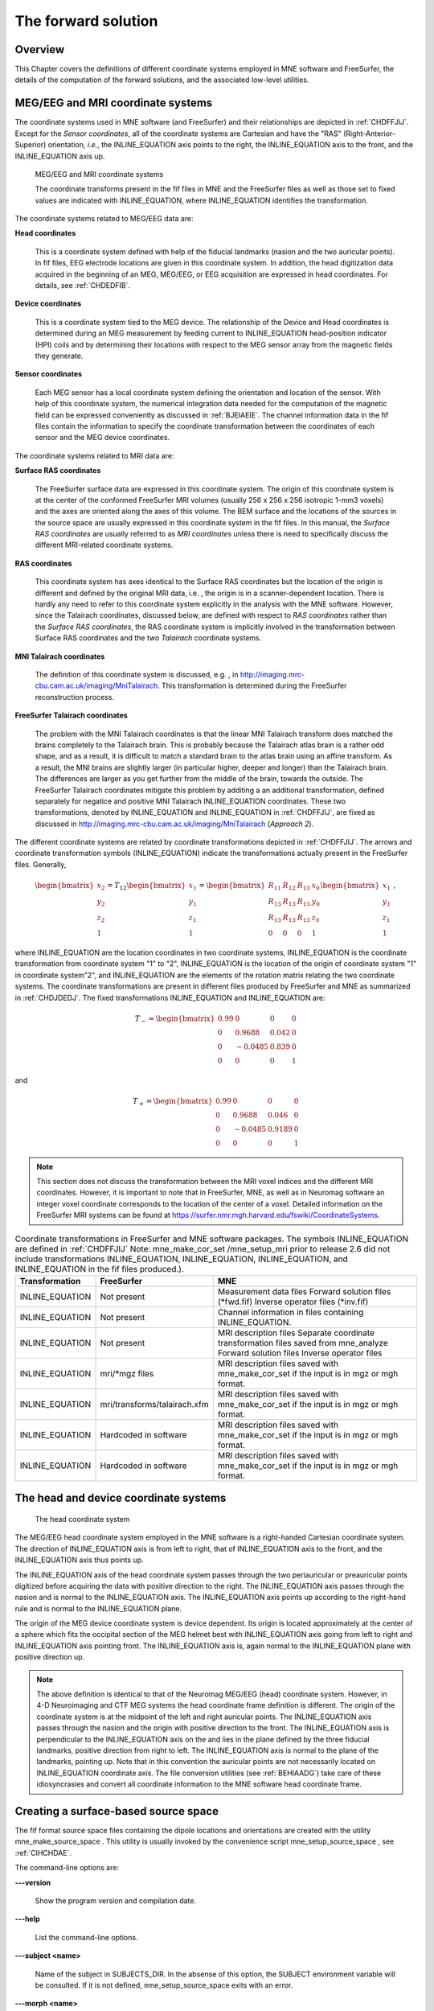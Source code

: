 

.. _ch_forward:

====================
The forward solution
====================

Overview
########

This Chapter covers the definitions of different coordinate
systems employed in MNE software and FreeSurfer, the details of
the computation of the forward solutions, and the associated low-level
utilities.

.. _CHDEDFIB:

MEG/EEG and MRI coordinate systems
##################################

The coordinate systems used in MNE software (and FreeSurfer)
and their relationships are depicted in :ref:`CHDFFJIJ`.
Except for the *Sensor coordinates*, all of the
coordinate systems are Cartesian and have the "RAS" (Right-Anterior-Superior)
orientation, *i.e.*, the INLINE_EQUATION axis
points to the right, the INLINE_EQUATION axis
to the front, and the INLINE_EQUATION axis up.

.. _CHDFFJIJ:

.. figure:: pics/CoordinateSystems.png
    :alt: MEG/EEG and MRI coordinate systems

    MEG/EEG and MRI coordinate systems

    The coordinate transforms present in the fif files in MNE and the FreeSurfer files as well as those set to fixed values are indicated with INLINE_EQUATION, where INLINE_EQUATION identifies the transformation.

The coordinate systems related
to MEG/EEG data are:

**Head coordinates**

    This is a coordinate system defined with help of the fiducial landmarks
    (nasion and the two auricular points). In fif files, EEG electrode
    locations are given in this coordinate system. In addition, the head
    digitization data acquired in the beginning of an MEG, MEG/EEG,
    or EEG acquisition are expressed in head coordinates. For details,
    see :ref:`CHDEDFIB`.

**Device coordinates**

    This is a coordinate system tied to the MEG device. The relationship
    of the Device and Head coordinates is determined during an MEG measurement
    by feeding current to INLINE_EQUATION head-position
    indicator (HPI) coils and by determining their locations with respect
    to the MEG sensor array from the magnetic fields they generate.

**Sensor coordinates**

    Each MEG sensor has a local coordinate system defining the orientation
    and location of the sensor. With help of this coordinate system,
    the numerical integration data needed for the computation of the
    magnetic field can be expressed conveniently as discussed in :ref:`BJEIAEIE`. The channel information data in the fif files
    contain the information to specify the coordinate transformation
    between the coordinates of each sensor and the MEG device coordinates.

The coordinate systems related
to MRI data are:

**Surface RAS coordinates**

    The FreeSurfer surface data are expressed in this coordinate system. The
    origin of this coordinate system is at the center of the conformed
    FreeSurfer MRI volumes (usually 256 x 256 x 256 isotropic 1-mm3  voxels)
    and the axes are oriented along the axes of this volume. The BEM
    surface and the locations of the sources in the source space are
    usually expressed in this coordinate system in the fif files. In
    this manual, the *Surface RAS coordinates* are
    usually referred to as *MRI coordinates* unless
    there is need to specifically discuss the different MRI-related
    coordinate systems.

**RAS coordinates**

    This coordinate system has axes identical to the Surface RAS coordinates but the location of the origin
    is different and defined by the original MRI data, i.e. ,
    the origin is in a scanner-dependent location. There is hardly any
    need to refer to this coordinate system explicitly in the analysis
    with the MNE software. However, since the Talairach coordinates,
    discussed below, are defined with respect to *RAS coordinates* rather
    than the *Surface RAS coordinates*, the RAS coordinate
    system is implicitly involved in the transformation between Surface RAS coordinates and the two *Talairach* coordinate
    systems.

**MNI Talairach coordinates**

    The definition of this coordinate system is discussed, e.g. ,
    in  http://imaging.mrc-cbu.cam.ac.uk/imaging/MniTalairach. This
    transformation is determined during the FreeSurfer reconstruction
    process.

**FreeSurfer Talairach coordinates**

    The problem with the MNI Talairach coordinates is that the linear MNI
    Talairach transform does matched the brains completely to the Talairach
    brain. This is probably because the Talairach atlas brain is a rather
    odd shape, and as a result, it is difficult to match a standard brain
    to the atlas brain using an affine transform. As a result, the MNI
    brains are slightly larger (in particular higher, deeper and longer)
    than the Talairach brain. The differences are larger as you get
    further from the middle of the brain, towards the outside. The FreeSurfer
    Talairach coordinates mitigate this problem by additing a an additional
    transformation, defined separately for negatice and positive MNI
    Talairach INLINE_EQUATION coordinates. These two
    transformations, denoted by INLINE_EQUATION and INLINE_EQUATION in :ref:`CHDFFJIJ`, are fixed as discussed in http://imaging.mrc-cbu.cam.ac.uk/imaging/MniTalairach
    (*Approach 2*).

The different coordinate systems are related by coordinate
transformations depicted in :ref:`CHDFFJIJ`. The arrows and
coordinate transformation symbols (INLINE_EQUATION)
indicate the transformations actually present in the FreeSurfer
files. Generally,

.. math::    \begin{bmatrix}
		x_2 \\
		y_2 \\
		z_2 \\
		1
	        \end{bmatrix} = T_{12} \begin{bmatrix}
		x_1 \\
		y_1 \\
		z_1 \\
		1
	        \end{bmatrix} = \begin{bmatrix}
		R_{11} & R_{12} & R_{13} & x_0 \\
		R_{13} & R_{13} & R_{13} & y_0 \\
		R_{13} & R_{13} & R_{13} & z_0 \\
		0 & 0 & 0 & 1
	        \end{bmatrix} \begin{bmatrix}
		x_1 \\
		y_1 \\
		z_1 \\
		1
	        \end{bmatrix}\ ,

where INLINE_EQUATION are the location
coordinates in two coordinate systems, INLINE_EQUATION is
the coordinate transformation from coordinate system "1" to "2",
INLINE_EQUATION is the location of the origin
of coordinate system "1" in coordinate system"2",
and INLINE_EQUATION are the elements of the rotation
matrix relating the two coordinate systems. The coordinate transformations
are present in different files produced by FreeSurfer and MNE as
summarized in :ref:`CHDJDEDJ`. The fixed transformations INLINE_EQUATION and INLINE_EQUATION are:

.. math::    T_{-} = \begin{bmatrix}
		0.99 & 0 & 0 & 0 \\
		0 & 0.9688 & 0.042 & 0 \\
		0 & -0.0485 & 0.839 & 0 \\
		0 & 0 & 0 & 1
	        \end{bmatrix}

and

.. math::    T_{+} = \begin{bmatrix}
		0.99 & 0 & 0 & 0 \\
		0 & 0.9688 & 0.046 & 0 \\
		0 & -0.0485 & 0.9189 & 0 \\
		0 & 0 & 0 & 1
	        \end{bmatrix}

.. note:: This section does not discuss the transformation    between the MRI voxel indices and the different MRI coordinates.    However, it is important to note that in FreeSurfer, MNE, as well    as in Neuromag software an integer voxel coordinate corresponds    to the location of the center of a voxel. Detailed information on    the FreeSurfer MRI systems can be found at  https://surfer.nmr.mgh.harvard.edu/fswiki/CoordinateSystems.

.. _CHDJDEDJ:

.. tabularcolumns:: |p{0.2\linewidth}|p{0.3\linewidth}||p{0.5\linewidth}|
.. table:: Coordinate transformations in FreeSurfer and MNE software packages. The symbols INLINE_EQUATION are defined in :ref:`CHDFFJIJ` Note: mne_make_cor_set /mne_setup_mri prior to release 2.6 did not include transformations INLINE_EQUATION, INLINE_EQUATION, INLINE_EQUATION, and INLINE_EQUATION in the fif files produced.).

    ==================  ===============================  =======================================================================================================================================
    Transformation      FreeSurfer                       MNE
    ==================  ===============================  =======================================================================================================================================
    INLINE_EQUATION     Not present                      Measurement data files Forward solution files (*fwd.fif) Inverse operator files (*inv.fif)
    INLINE_EQUATION     Not present                      Channel information in files containing INLINE_EQUATION.
    INLINE_EQUATION     Not present                      MRI description files Separate coordinate transformation files saved from mne_analyze  Forward solution files Inverse operator files
    INLINE_EQUATION     mri/*mgz files                   MRI description files saved with mne_make_cor_set if the input is in mgz or mgh format.
    INLINE_EQUATION     mri/transforms/talairach.xfm     MRI description files saved with mne_make_cor_set if the input is in mgz or mgh format.
    INLINE_EQUATION     Hardcoded in software            MRI description files saved with mne_make_cor_set if the input is in mgz or mgh format.
    INLINE_EQUATION     Hardcoded in software            MRI description files saved with mne_make_cor_set if the input is in mgz or mgh format.
    ==================  ===============================  =======================================================================================================================================

.. _BJEBIBAI:

The head and device coordinate systems
######################################

.. figure:: pics/HeadCS.png
    :alt: Head coordinate system

    The head coordinate system

The MEG/EEG head coordinate system employed in the MNE software
is a right-handed Cartesian coordinate system. The direction of INLINE_EQUATION axis
is from left to right, that of INLINE_EQUATION axis
to the front, and the INLINE_EQUATION axis thus
points up.

The INLINE_EQUATION axis of the head coordinate
system passes through the two periauricular or preauricular points
digitized before acquiring the data with positive direction to the
right. The INLINE_EQUATION axis passes through
the nasion and is normal to the INLINE_EQUATION axis.
The INLINE_EQUATION axis points up according to
the right-hand rule and is normal to the INLINE_EQUATION plane.

The origin of the MEG device coordinate system is device
dependent. Its origin is located approximately at the center of
a sphere which fits the occipital section of the MEG helmet best
with INLINE_EQUATION axis going from left to right
and INLINE_EQUATION axis pointing front. The INLINE_EQUATION axis
is, again normal to the INLINE_EQUATION plane
with positive direction up.

.. note:: The above definition is identical to that    of the Neuromag MEG/EEG (head) coordinate system. However, in 4-D    Neuroimaging and CTF MEG systems the head coordinate frame definition    is different. The origin of the coordinate system is at the midpoint    of the left and right auricular points. The INLINE_EQUATION axis    passes through the nasion and the origin with positive direction    to the front. The INLINE_EQUATION axis is perpendicular    to the INLINE_EQUATION axis on the and lies in    the plane defined by the three fiducial landmarks, positive direction    from right to left. The INLINE_EQUATION axis is    normal to the plane of the landmarks, pointing up. Note that in    this convention the auricular points are not necessarily located    on INLINE_EQUATION coordinate axis. The file conversion utilities (see :ref:`BEHIAADG`)    take care of these idiosyncrasies and convert all coordinate information    to the MNE software head coordinate frame.

.. _BEHCGJDD:

Creating a surface-based source space
#####################################

The fif format source space files containing the dipole locations
and orientations are created with the utility mne_make_source_space .
This utility is usually invoked by the convenience script mne_setup_source_space ,
see :ref:`CIHCHDAE`.

The command-line options are:

**\---version**

    Show the program version and compilation date.

**\---help**

    List the command-line options.

**\---subject <name>**

    Name of the subject in SUBJECTS_DIR. In the absense of this option,
    the SUBJECT environment variable will be consulted. If it is not
    defined, mne_setup_source_space exits
    with an error.

**\---morph <name>**

    Name of a subject in SUBJECTS_DIR. If this option is present, the source
    space will be first constructed for the subject defined by the --subject
    option or the SUBJECT environment variable and then morphed to this
    subject. This option is useful if you want to create a source spaces
    for several subjects and want to directly compare the data across
    subjects at the source space vertices without any morphing procedure
    afterwards. The drawback of this approach is that the spacing between
    source locations in the "morph" subject is not going
    to be as uniform as it would be without morphing.

**\---surf <name1>:<name2>:...**

    FreeSurfer surface file names specifying the source surfaces, separated
    by colons.

**\---spacing <spacing/mm>**

    Specifies the approximate grid spacing of the source space in mm.

**\---ico <number>**

    Instead of using the traditional method for cortical surface decimation
    it is possible to create the source space using the topology of
    a recursively subdivided icosahedron (<number> > 0)
    or an octahedron (<number> < 0).
    This method uses the cortical surface inflated to a sphere as a
    tool to find the appropriate vertices for the source space. The
    benefit of the ``--ico`` option is that the source space will have triangulation
    information between the decimated vertices included, which some
    future versions of MNE software may be able to utilize. The number
    of triangles increases by a factor of four in each subdivision,
    starting from 20 triangles in an icosahedron and 8 triangles in
    an octahedron. Since the number of vertices on a closed surface
    is INLINE_EQUATION, the number of vertices in
    the *k*th subdivision of an icosahedron and an
    octahedron are INLINE_EQUATION and INLINE_EQUATION,
    respectively. The recommended values for <number> and
    the corresponding number of source space locations are listed in Table 3.1.

**\---all**

    Include all nodes to the output. The active dipole nodes are identified
    in the fif file by a separate tag. If tri files were used as input
    the output file will also contain information about the surface
    triangulation. This option is always recommended to include complete
    information.

**\---src <name>**

    Output file name. Use a name *<dir>/<name>*-src.fif

.. note:: If both ``--ico`` and ``--spacing`` options    are present the later one on the command line takes precedence.

.. note:: Due to the differences between the FreeSurfer    and MNE libraries, the number of source space points generated with    the ``--spacing`` option may be different between the current    version of MNE and versions 2.5 or earlier (using ``--spacing`` option    to mne_setup_source_space ) if    the FreeSurfer surfaces employ the (old) quadrangle format or if    there are topological defects on the surfaces. All new FreeSurfer    surfaces are specified as triangular tessellations and are e of    defects.

.. _BJEFEHJI:

Creating a volumetric or discrete source space
##############################################

In addition to source spaces confined to a surface, the MNE
software provides some support for three-dimensional source spaces
bounded by a surface as well as source spaces comprised of discrete,
arbitrarily located source points. The mne_volume_source_space utility
assists in generating such source spaces.

The command-line options are:

**\---version**

    Show the program version and compilation date.

**\---help**

    List the command-line options.

**\---surf <name>**

    Specifies a FreeSurfer surface file containing the surface which
    will be used as the boundary for the source space.

**\---bem <name>**

    Specifies a BEM file (ending in ``-bem.fif`` ). The inner
    skull surface will be used as the boundary for the source space.

**\---origin <x/mm> :<y/mm> :<z/mm>**

    If neither of the two surface options described above is present,
    the source space will be spherical with the origin at this location,
    given in MRI (RAS) coordinates.

**\---rad <radius/mm>**

    Specifies the radius of a spherical source space. Default value
    = 90 mm

**\---grid <spacing/mm>**

    Specifies the grid spacing in the source space.

**\---mindist <distance/mm>**

    Only points which are further than this distance from the bounding surface
    are included. Default value = 5 mm.

**\---exclude <distance/mm>**

    Exclude points that are closer than this distance to the center
    of mass of the bounding surface. By default, there will be no exclusion.

**\---mri <name>**

    Specifies a MRI volume (in mgz or mgh format).
    If this argument is present the output source space file will contain
    a (sparse) interpolation matrix which allows mne_volume_data2mri to
    create an MRI overlay file, see :ref:`BEHDEJEC`.

**\---pos <name>**

    Specifies a name of a text file containing the source locations
    and, optionally, orientations. Each line of the file should contain
    3 or 6 values. If the number of values is 3, they indicate the source
    location, in millimeters. The orientation of the sources will be
    set to the z-direction. If the number of values is 6, the source
    orientation will be parallel to the vector defined by the remaining
    3 numbers on each line. With ``--pos`` , all of the options
    defined above will be ignored. By default, the source position and
    orientation data are assumed to be given in MRI coordinates.

**\---head**

    If this option is present, the source locations and orientations
    in the file specified with the ``--pos`` option are assumed
    to be given in the MEG head coordinates.

**\---meters**

    Indicates that the source locations in the file defined with the ``--pos`` option
    are give in meters instead of millimeters.

**\---src <name>**

    Specifies the output file name. Use a name *<dir>/<name>*-src.fif

**\---all**

    Include all vertices in the output file, not just those in use.
    This option is implied when the ``--mri`` option is present.
    Even with the ``--all`` option, only those vertices actually
    selected will be marked to be "in use" in the
    output source space file.

.. _BEHCACCJ:

Creating the BEM meshes
#######################

The mne_surf2bem utility
converts surface triangle meshes from ASCII and FreeSurfer binary
file formats to the fif format. The resulting fiff file also contains
conductivity information so that it can be employed in the BEM calculations.

.. note:: The utility mne_tri2fiff previously    used for this task has been replaced by mne_surf2bem .

.. note:: The convenience script mne_setup_forward_model described in :ref:`CIHDBFEG` calls mne_surf2bem with    the appropriate options.

.. note:: The vertices of all surfaces should be given    in the MRI coordinate system.

Command-line options
====================

This program has the following
command-line options:

**\---version**

    Show the program version and compilation date.

**\---help**

    List the command-line options.

**\---surf <name>**

    Specifies a FreeSurfer binary format surface file. Before specifying the
    next surface (``--surf`` or ``--tri`` options)
    details of the surface specification can be given with the options
    listed in :ref:`BEHCDICC`.

**\---tri <name>**

    Specifies a text format surface file. Before specifying the next
    surface (``--surf`` or ``--tri`` options) details
    of the surface specification can be given with the options listed
    in :ref:`BEHCDICC`. The format of these files is described
    in :ref:`BEHDEFCD`.

**\---check**

    Check that the surfaces are complete and that they do not intersect. This
    is a recommended option. For more information, see :ref:`BEHCBDDE`.

**\---checkmore**

    In addition to the checks implied by the ``--check`` option,
    check skull and skull thicknesses. For more information, see :ref:`BEHCBDDE`.

**\---fif <name>**

    The output fif file containing the BEM. These files normally reside in
    the bem subdirectory under the subject's mri data. A name
    ending with ``-bem.fif`` is recommended.

.. _BEHCDICC:

Surface options
===============

These options can be specified after each ``--surf`` or ``--tri`` option
to define details for the corresponding surface.

**\---swap**

    Swap the ordering or the triangle vertices. The standard convention in
    the MNE software is to have the vertices ordered so that the vector
    cross product of the vectors from vertex 1 to 2 and 1 to 3 gives the
    direction of the outward surface normal. Text format triangle files
    produced by the some software packages have an opposite order. For
    these files, the ``--swap`` . option is required. This option does
    not have any effect on the interpretation of the FreeSurfer surface
    files specified with the ``--surf`` option.

**\---sigma <value>**

    The conductivity of the compartment inside this surface in S/m.

**\---shift <value/mm>**

    Shift the vertices of this surface by this amount, given in mm,
    in the outward direction, *i.e.*, in the positive
    vertex normal direction.

**\---meters**

    The vertex coordinates of this surface are given in meters instead
    of millimeters. This option applies to text format files only. This
    definition does not affect the units of the shift option.

**\---id <number>**

    Identification number to assign to this surface. (1 = inner skull, 3
    = outer skull, 4 = scalp).

**\---ico <number>**

    Downsample the surface to the designated subdivision of an icosahedron.
    This option is relevant (and required) only if the triangulation
    is isomorphic with a recursively subdivided icosahedron. For example,
    the surfaces produced by with mri_watershed are
    isomorphic with the 5th subdivision of a an icosahedron thus containing 20480
    triangles. However, this number of triangles is too large for present
    computers. Therefore, the triangulations have to be decimated. Specifying ``--ico 4`` yields 5120 triangles per surface while ``--ico 3`` results
    in 1280 triangles. The recommended choice is ``--ico 4`` .

.. _BEHDEFCD:

Tessellation file format
========================

The format of the text format surface files is the following:

<nvert> <vertex 1> <vertex 2>
...<vertex nvert> <ntri> <triangle 1> <triangle 2>
...<triangle ntri> ,

where <nvert> and <ntri> are
the number of vertices and number of triangles in the tessellation,
respectively.

The format of a vertex entry is
one of the following:

**x y z**

    The x, y, and z coordinates of the vertex location are given in
    mm.

**number x y z**

    A running number and the x, y, and z coordinates are given. The running
    number is not considered by mne_tri2fiff. The nodes must be thus
    listed in the correct consecutive order.

**x y z nx ny nz**

    The x, y, and z coordinates as well as the approximate vertex normal direction
    cosines are given.

**number x y z nx ny nz**

    A running number is given in addition to the vertex location and vertex
    normal.

Each triangle entry consists of the numbers of the vertices
belonging to a triangle. The vertex numbering starts from one. The
triangle list may also contain running numbers on each line describing
a triangle.

.. _BEHCBDDE:

Topology checks
===============

If the ``--check`` option is specified, the following
topology checks are performed:

- The completeness of each surface is
  confirmed by calculating the total solid angle subtended by all
  triangles from a point inside the triangulation. The result should
  be very close to INLINE_EQUATION. If the result
  is INLINE_EQUATION instead, it is conceivable
  that the ordering of the triangle vertices is incorrect and the
  ``--swap`` option should be specified.

- The correct ordering of the surfaces is verified by checking
  that the surfaces are inside each other as expected. This is accomplished
  by checking that the sum solid angles subtended by triangles of
  a surface INLINE_EQUATION at all vertices of another
  surface INLINE_EQUATION which is supposed to be
  inside it equals INLINE_EQUATION. Naturally, this
  check is applied only if the model has more than one surface. Since
  the surface relations are transitive, it is enough to check that
  the outer skull surface is inside the skin surface and that the
  inner skull surface is inside the outer skull one.

- The extent of each of the triangulated volumes is checked.
  If the extent is smaller than 50 mm, an error is reported. This
  may indicate that the vertex coordinates have been specified in
  meters instead of millimeters.

.. _CHDJFHEB:

Computing the BEM geometry data
###############################

The utility mne_prepare_bem_model computes
the geometry information for BEM. This utility is usually invoked
by the convenience script mne_setup_forward_model ,
see :ref:`CIHDBFEG`. The command-line options are:

**\---bem <name>**

    Specify the name of the file containing the triangulations of the BEM
    surfaces and the conductivities of the compartments. The standard
    ending for this file is ``-bem.fif`` and it is produced
    either with the utility mne_surf2bem (:ref:`BEHCACCJ`) or the convenience script mne_setup_forward_model ,
    see :ref:`CIHDBFEG`.

**\---sol <name>**

    Specify the name of the file containing the triangulation and conductivity
    information together with the BEM geometry matrix computed by mne_prepare_bem_model .
    The standard ending for this file is ``-bem-sol.fif`` .

**\---method <approximation method>**

    Select the BEM approach. If <approximation method> is ``constant`` ,
    the BEM basis functions are constant functions on each triangle
    and the collocation points are the midpoints of the triangles. With ``linear`` ,
    the BEM basis functions are linear functions on each triangle and
    the collocation points are the vertices of the triangulation. This
    is the preferred method to use. The accuracy will be the same or
    better than in the constant collocation approach with about half
    the number of unknowns in the BEM equations.

.. _BJEIAEIE:

Coil geometry information
#########################

This Section explains the presentation of MEG detection coil
geometry information the approximations used for different detection
coils in MNE software. Two pieces of information are needed to characterize
the detectors:

- The location and orientation a local
  coordinate system for each detector.

- A unique identifier, which has an one-to-one correspondence
  to the geometrical description of the coil.

The sensor coordinate system
============================

The sensor coordinate system is completely characterized
by the location of its origin and the direction cosines of three
orthogonal unit vectors pointing to the directions of the x, y,
and z axis. In fact, the unit vectors contain redundant information
because the orientation can be uniquely defined with three angles.
The measurement fif files list these data in MEG device coordinates.
Transformation to the MEG head coordinate frame can be easily accomplished
by applying the device-to-head coordinate transformation matrix
available in the data files provided that the head-position indicator
was used. Optionally, the MNE software forward calculation applies
another coordinate transformation to the head-coordinate data to
bring the coil locations and orientations to the MRI coordinate system.

If INLINE_EQUATION is a row vector for
the origin of the local sensor coordinate system and INLINE_EQUATION, INLINE_EQUATION,
and INLINE_EQUATION are the row vectors for the
three orthogonal unit vectors, all given in device coordinates,
a location of a point INLINE_EQUATION in sensor coordinates
is transformed to device coordinates (INLINE_EQUATION)
by

.. math::    [r_D 1] = [r_c 1] T_{CD}\ ,

where

.. math::    T = \begin{bmatrix}
		e_x & 0 \\
		e_y & 0 \\
		e_z & 0 \\
		r_{0D} & 1
	        \end{bmatrix}\ .

Calculation of the magnetic field
=================================

The forward calculation in the MNE software computes the
signals detected by each MEG sensor for three orthogonal dipoles
at each source space location. This requires specification of the
conductor model, the location and orientation of the dipoles, and
the location and orientation of each MEG sensor as well as its coil
geometry.

The output of each SQUID sensor is a weighted sum of the
magnetic fluxes threading the loops comprising the detection coil.
Since the flux threading a coil loop is an integral of the magnetic
field component normal to the coil plane, the output of the *k*th
MEG channel, INLINE_EQUATION, can be approximated
by:

.. math::    b_k = \sum_{p = 1}^{N_k} {w_{kp} B(r_{kp}) \cdot n_{kp}}

where INLINE_EQUATION are a set of INLINE_EQUATION integration
points covering the pickup coil loops of the sensor, INLINE_EQUATION is
the magnetic field due to the current sources calculated at INLINE_EQUATION, INLINE_EQUATION are
the coil normal directions at these points, and INLINE_EQUATION are
the weights associated to the integration points. This formula essentially
presents numerical integration of the magnetic field over the pickup
loops of sensor INLINE_EQUATION.

There are three accuracy levels for the numerical integration
expressed above. The *simple* accuracy means
the simplest description of the coil. This accuracy is not used
in the MNE forward calculations. The *normal* or *recommended* accuracy typically uses
two integration points for planar gradiometers, one in each half
of the pickup coil and four evenly distributed integration points
for magnetometers. This is the default accuracy used by MNE. If
the ``--accurate`` option is specified, the forward calculation typically employs
a total of eight integration points for planar gradiometers and
sixteen for magnetometers. Detailed information about the integration
points is given in the next section.

Implemented coil geometries
===========================

This section describes the coil geometries currently implemented
in Neuromag software. The coil types fall in two general categories:

- Axial gradiometers and planar gradiometers
  and

- Planar gradiometers.

For axial sensors, the *z* axis of the
local coordinate system is parallel to the field component detected, *i.e.*,
normal to the coil plane.For circular coils, the orientation of
the *x* and *y* axes on the
plane normal to the z axis is irrelevant. In the square coils employed
in the Vectorview (TM) system the *x* axis
is chosen to be parallel to one of the sides of the magnetometer
coil. For planar sensors, the *z* axis is likewise
normal to the coil plane and the x axis passes through the centerpoints
of the two coil loops so that the detector gives a positive signal
when the normal field component increases along the *x* axis.

:ref:`BGBBHGEC` lists the parameters of the *normal* coil
geometry descriptions :ref:`CHDBDFJE` lists the *accurate* descriptions. For simple accuracy,
please consult the coil definition file, see :ref:`BJECIGEB`.
The columns of the tables contain the following data:

- The number identifying the coil id.
  This number is used in the coil descriptions found in the FIF files.

- Description of the coil.

- Number of integration points used

- The locations of the integration points in sensor coordinates.

- Weights assigned to the field values at the integration points.
  Some formulas are listed instead of the numerical values to demonstrate
  the principle of the calculation. For example, in the normal coil
  descriptions of the planar gradiometers the weights are inverses
  of the baseline of the gradiometer to show that the output is in
  T/m.

.. note:: The coil geometry information is stored in the    file $MNE_ROOT/share/mne/coil_def.dat, which is automatically created    by the utility mne_list_coil_def , see :ref:`BJEHHJIJ`.

.. _BGBBHGEC:

.. tabularcolumns:: |p{0.1\linewidth}|p{0.3\linewidth}|p{0.1\linewidth}|p{0.3\linewidth}|p{0.2\linewidth}|
.. table:: Normal coil descriptions. Note: If a plus-minus sign occurs in several coordinates, all possible combinations have to be included.

    =======  ================================================================  ====  ===============================================================  ===============================================================
    Id       Description                                                       n     r/mm                                                             w
    =======  ================================================================  ====  ===============================================================  ===============================================================
    2        Neuromag-122 planar gradiometer                                   2     INLINE_EQUATION                                                  INLINE_EQUATION
    2000     A point magnetometer                                              1     INLINE_EQUATION                                                  1
    3012     Vectorview type 1 planar gradiometer                              2     INLINE_EQUATION                                                  INLINE_EQUATION
    3013     Vectorview type 2 planar gradiometer                              2     INLINE_EQUATION                                                  INLINE_EQUATION
    3022     Vectorview type 1 magnetometer                                    4     INLINE_EQUATION                                                  INLINE_EQUATION
    3023     Vectorview type 2 magnetometer                                    4     INLINE_EQUATION                                                  INLINE_EQUATION
    3024     Vectorview type 3 magnetometer                                    4     INLINE_EQUATION                                                  INLINE_EQUATION
    2000     An ideal point  magnetometer                                      1     (0,0,0)                                                          1
    4001     Magnes WH magnetometer                                            4     INLINE_EQUATION                                                  INLINE_EQUATION
    4002     Magnes WH 3600 axial gradiometer                                  8     INLINE_EQUATION INLINE_EQUATION                                   INLINE_EQUATION INLINE_EQUATION
    4003     Magnes reference magnetometer                                     4     INLINE_EQUATION                                                  INLINE_EQUATION
    4004     Magnes reference gradiometer measuring diagonal gradients         8     INLINE_EQUATION INLINE_EQUATION                                   INLINE_EQUATION INLINE_EQUATION
    4005     Magnes reference gradiometer measuring off-diagonal gradients     8     INLINE_EQUATION INLINE_EQUATION INLINE_EQUATION INLINE_EQUATION     INLINE_EQUATION INLINE_EQUATION INLINE_EQUATION INLINE_EQUATION
    5001     CTF 275 axial gradiometer                                         8     INLINE_EQUATION INLINE_EQUATION                                   INLINE_EQUATION INLINE_EQUATION
    5002     CTF reference magnetometer                                        4     INLINE_EQUATION                                                  INLINE_EQUATION
    5003     CTF reference gradiometer measuring diagonal gradients            8     INLINE_EQUATION INLINE_EQUATION                                   INLINE_EQUATION INLINE_EQUATION
    5004     CTF reference gradiometer measuring off-diagonal gradients        8     INLINE_EQUATION INLINE_EQUATION INLINE_EQUATION INLINE_EQUATION     INLINE_EQUATION INLINE_EQUATION INLINE_EQUATION INLINE_EQUATION
    6001     MIT KIT system axial gradiometer                                  8     INLINE_EQUATION INLINE_EQUATION                                   INLINE_EQUATION INLINE_EQUATION
    =======  ================================================================  ====  ===============================================================  ===============================================================

.. _CHDBDFJE:

.. XXX : incomplete

.. tabularcolumns:: |p{0.1\linewidth}|p{0.3\linewidth}|p{0.1\linewidth}|p{0.25\linewidth}|p{0.2\linewidth}|
.. table:: Accurate coil descriptions

    +------+-------------------------+----+----------------------------------+----------------------+
    | Id   | Description             | n  | r/mm                             | w                    |
    +======+=========================+====+==================================+======================+
    | 2    | Neuromag-122 planar     | 8  | +/-(8.1, 0, 0) mm                | +/-1 ⁄ 16.2mm        |
    |      | gradiometer             |    |                                  |                      |
    +------+-------------------------+----+----------------------------------+----------------------+
    | 2000 | A point magnetometer    | 1  | (0, 0, 0) mm                     | 1                    |
    +------+-------------------------+----+----------------------------------+----------------------+
    | 3012 | Vectorview type 1       | 2  | (+/-8.4, 0, 0.3) mm              | +/-1 ⁄ 16.8mm        |
    |      | planar gradiometer      |    |                                  |                      |
    +------+-------------------------+----+----------------------------------+----------------------+
    | 3013 | Vectorview type 2       | 2  | (+/-8.4, 0, 0.3) mm              | +/-1 ⁄ 16.8mm        |
    |      | planar gradiometer      |    |                                  |                      |
    +------+-------------------------+----+----------------------------------+----------------------+
    | 3022 | Vectorview type 1       | 4  | (+/-6.45, +/-6.45, 0.3)mm        | 1/4                  |
    |      | magnetometer            |    |                                  |                      |
    +------+-------------------------+----+----------------------------------+----------------------+
    | 3023 | Vectorview type 2       | 4  | (+/-6.45, +/-6.45, 0.3)mm        | 1/4                  |
    |      | magnetometer            |    |                                  |                      |
    +------+-------------------------+----+----------------------------------+----------------------+
    | 3024 | Vectorview type 3       | 4  | (+/-5.25, +/-5.25, 0.3)mm        | 1/4                  |
    |      | magnetometer            |    |                                  |                      |
    +------+-------------------------+----+----------------------------------+----------------------+
    | 4001 | Magnes WH magnetometer  | 4  | (+/-5.75, +/-5.75, 0.0)mm        | 1/4                  |
    +------+-------------------------+----+----------------------------------+----------------------+
    | 4002 | Magnes WH 3600          | 4  | (+/-4.5, +/-4.5, 0.0)mm          | 1/4                  |
    |      | axial gradiometer       |    | (+/-4.5, +/-4.5, 0.0)mm          | -1/4                 |
    +------+-------------------------+----+----------------------------------+----------------------+
    | 4004 | Magnes reference        | 8  | (+/-20, +/-20, 0.0)mm            | 1/4                  |
    |      | gradiometer measuring   |    | (+/-20, +/-20, 135)mm            | -1/4                 |
    |      | diagonal gradients      |    |                                  |                      |
    +------+-------------------------+----+----------------------------------+----------------------+
    | 4005 | Magnes reference        | 8  | (87.5, +/-20, 0.0)mm             | 1/4                  |
    |      | gradiometer measuring   |    | (47.5, +/-20, 0.0)mm             | -1/4                 |
    |      | off-diagonal gradients  |    | (-87.5, +/-20, 0.0)mm            | 1/4                  |
    |      |                         |    | (-47.5, +/-20, 0.0)mm            | -1/4                 |
    +------+-------------------------+----+----------------------------------+----------------------+
    | 5001 | CTF 275 axial           | 8  | (+/-4.5, +/-4.5, 0.0)mm          | 1/4                  |
    |      | gradiometer             |    | (+/-4.5, +/-4.5, 50.0)mm         | -1/4                 |
    +------+-------------------------+----+----------------------------------+----------------------+
    | 5002 | CTF reference           | 4  | (+/-4, +/-4, 0.0)mm              | 1/4                  |
    |      | magnetometer            |    |                                  |                      |
    +------+-------------------------+----+----------------------------------+----------------------+
    | 5003 | CTF 275 reference       | 8  | (+/-8.6, +/-8.6, 0.0)mm          | 1/4                  |
    |      | gradiometer measuring   |    | (+/-8.6, +/-8.6, 78.6)mm         | -1/4                 |
    |      | diagonal gradients      |    |                                  |                      |
    +------+-------------------------+----+----------------------------------+----------------------+
    | 5004 | CTF 275 reference       | 8  | (47.8, +/-8.5, 0.0)mm            | 1/4                  |
    |      | gradiometer measuring   |    | (30.8, +/-8.5, 0.0)mm            | -1/4                 |
    |      | off-diagonal gradients  |    | (-47.8, +/-8.5, 0.0)mm           | 1/4                  |
    |      |                         |    | (-30.8, +/-8.5, 0.0)mm           | -1/4                 |
    +------+-------------------------+----+----------------------------------+----------------------+
    | 6001 | MIT KIT system axial    | 8  | (+/-3.875, +/-3.875, 0.0)mm      | 1/4                  |
    |      | gradiometer             |    | (+/-3.875, +/-3.875, 0.0)mm      | -1/4                 |
    +------+-------------------------+----+----------------------------------+----------------------+


.. _BJECIGEB:

The coil definition file
========================

The coil geometry information is stored in the text file
$MNE_ROOT/share/mne/coil_def.dat. In this file, any lines starting
with the pound sign (#) are comments. A coil definition starts with
a description line containing the following fields:

**<class>**

    This is a number indicating class of this coil. Possible values
    are listed in :ref:`BJEFABHA`.

**<id>**

    Coil id value. This value is listed in the first column of Tables :ref:`BGBBHGEC` and :ref:`CHDBDFJE`.

**<accuracy>**

    The coil representation accuracy. Possible values and their meanings
    are listed in :ref:`BJEHIBJC`.

**<np>**

    Number of integration points in this representation.

**<size/m>**

    The size of the coil. For circular coils this is the diameter of
    the coil and for square ones the side length of the square. This
    information is mainly included to facilitate drawing of the coil
    geometry. It should not be employed to infer a coil approximation
    for the forward calculations.

**<baseline/m>**

    The baseline of a this kind of a coil. This will be zero for magnetometer
    coils. This information is mainly included to facilitate drawing
    of the coil geometry. It should not be employed to infer a coil
    approximation for the forward calculations.

**<description>**

    Short description of this kind of a coil. If the description contains several
    words, it is enclosed in quotes.

.. _BJEFABHA:

.. table:: Coil class values

    =======  =======================================================
    Value    Meaning
    =======  =======================================================
    1        magnetometer
    2        first-order axial gradiometer
    3        planar gradiometer
    4        second-order axial gradiometer
    1000     an EEG electrode (used internally in software only).
    =======  =======================================================

.. _BJEHIBJC:

.. tabularcolumns:: |p{0.1\linewidth}|p{0.5\linewidth}|
.. table:: Coil representation accuracies.

    =======  =====================================================================
    Value    Meaning
    =======  =====================================================================
    1        The simplest representation available
    2        The standard or *normal* representation (see :ref:`BGBBHGEC`)
    3        The most *accurate* representation available (see :ref:`CHDBDFJE`)
    =======  =====================================================================

Each coil description line is followed by one or more integration
point lines, consisting of seven numbers:

**<weight>**

    Gives the weight for this integration point (last column in Tables :ref:`BGBBHGEC` and :ref:`CHDBDFJE`).

**<x/m> <y/m> <z/m>**

    Indicates the location of the integration point (fourth column in Tables :ref:`BGBBHGEC` and :ref:`CHDBDFJE`).

**<nx> <ny> <nz>**

    Components of a unit vector indicating the field component to be selected.
    Note that listing a separate unit vector for each integration points
    allows the implementation of curved coils and coils with the gradiometer
    loops tilted with respect to each other.

.. _BJEHHJIJ:

Creating the coil definition file
=================================

The standard coil definition file $MNE_ROOT/share/mne/coil_def.dat
is included with the MNE software package. The coil definition file
can be recreated with the utility mne_list_coil_def
as follows:

mne_list_coil_def --out $MNE_ROOT/share/mne/coil_def.dat

.. _CHDDIBAH:

Computing the forward solution
##############################

Purpose
=======

Instead of using the convenience script mne_do_forward_solution it
is also possible to invoke the forward solution computation program mne_forward_solution directly.
In this approach, the convenience of the automatic file naming conventions
present in mne_do_forward_solution are
lost. However, there are some special-purpose options available
in mne_forward_solution only.
Please refer to :ref:`BABCHEJD` for information on mne_do_forward_solution.

.. _BJEIGFAE:

Command line options
====================

mne_forward_solution accepts
the following command-line options:

**\---src <name>**

    Source space name to use. The name of the file must be specified exactly,
    including the directory. Typically, the source space files reside
    in $SUBJECTS_DIR/$SUBJECT/bem.

**\---bem <name>**

    Specifies the BEM to be used. These files end with bem.fif or bem-sol.fif and
    reside in $SUBJECTS_DIR/$SUBJECT/bem. The former file contains only
    the BEM surface information while the latter files contain the geometry
    information precomputed with mne_prepare_bem_model ,
    see :ref:`CHDJFHEB`. If precomputed geometry is not available,
    the linear collocation solution will be computed by mne_forward_solution .

**\---origin <x/mm> :<x/mm> :<z/mm>**

    Indicates that the sphere model should be used in the forward calculations.
    The origin is specified in MEG head coordinates unless the ``--mricoord`` option
    is present. The MEG sphere model solution computed using the analytical
    Sarvas formula. For EEG, an approximative solution described in

**\---eegmodels <name>**

    This option is significant only if the sphere model is used and
    EEG channels are present. The specified file contains specifications
    of the EEG sphere model layer structures as detailed in :ref:`CHDIAFIG`. If this option is absent the file ``$HOME/.mne/EEG_models`` will
    be consulted if it exists.

**\---eegmodel <model name>**

    Specifies the name of the sphere model to be used for EEG. If this option
    is missing, the model Default will
    be employed, see :ref:`CHDIAFIG`.

**\---eegrad <radius/mm>**

    Specifies the radius of the outermost surface (scalp) of the EEG sphere
    model, see :ref:`CHDIAFIG`. The default value is 90 mm.

**\---eegscalp**

    Scale the EEG electrode locations to the surface of the outermost sphere
    when using the sphere model.

**\---accurate**

    Use accurate MEG sensor coil descriptions. This is the recommended
    choice. More information

**\---fixed**

    Compute the solution for sources normal to the cortical mantle only. This
    option should be used only for surface-based and discrete source
    spaces.

**\---all**

    Compute the forward solution for all vertices on the source space.

**\---label <name>**

    Compute the solution only for points within the specified label. Multiple
    labels can be present. The label files should end with ``-lh.label`` or ``-rh.label`` for
    left and right hemisphere label files, respectively. If ``--all`` flag
    is present, all surface points falling within the labels are included.
    Otherwise, only decimated points with in the label are selected.

**\---mindist <dist/mm>**

    Omit source space points closer than this value to the inner skull surface.
    Any source space points outside the inner skull surface are automatically
    omitted. The use of this option ensures that numerical inaccuracies
    for very superficial sources do not cause unexpected effects in
    the final current estimates. Suitable value for this parameter is
    of the order of the size of the triangles on the inner skull surface.
    If you employ the seglab software to create the triangulations, this
    value should be about equal to the wish for the side length of the
    triangles.

**\---mindistout <name>**

    Specifies a file name to contain the coordinates of source space points
    omitted due to the ``--mindist`` option.

**\---mri <name>**

    The name of the MRI description file containing the MEG/MRI coordinate
    transformation. This file was saved as part of the alignment procedure
    outlined in :ref:`CHDBEHDC`. These files typically reside in ``$SUBJECTS_DIR/$SUBJECT/mri/T1-neuromag/sets`` .

**\---trans	 <name>**

    The name of a text file containing the 4 x 4 matrix for the coordinate transformation
    from head to mri coordinates. With ``--trans``, ``--mri`` option is not
    required.

**\---notrans**

    The MEG/MRI coordinate transformation is taken as the identity transformation, *i.e.*,
    the two coordinate systems are the same. This option is useful only
    in special circumstances. If more than one of the ``--mri`` , ``--trans`` ,
    and ``--notrans`` options are specified, the last one remains
    in effect.

**\---mricoord**

    Do all computations in the MRI coordinate system. The forward solution
    matrix is not affected by this option if the source orientations
    are fixed to be normal to the cortical mantle. If all three source components
    are included, the forward three source orientations parallel to
    the coordinate axes is computed. If ``--mricoord`` is present, these
    axes correspond to MRI coordinate system rather than the default
    MEG head coordinate system. This option is useful only in special
    circumstances.

**\---meas <name>**

    This file is the measurement fif file or an off-line average file
    produced thereof. It is recommended that the average file is employed for
    evoked-response data and the original raw data file otherwise. This
    file provides the MEG sensor locations and orientations as well as
    EEG electrode locations as well as the coordinate transformation between
    the MEG device coordinates and MEG head-based coordinates.

**\---fwd <name>**

    This file will contain the forward solution as well as the coordinate transformations,
    sensor and electrode location information, and the source space
    data. A name of the form <name>-fwd.fif is
    recommended.

**\---meg**

    Compute the MEG forward solution.

**\---eeg**

    Compute the EEG forward solution.

**\---grad**

    Include the derivatives of the fields with respect to the dipole
    position coordinates to the output, see :ref:`BJEFEJJG`.

Implementation of software gradient compensation
================================================

As described in :ref:`BEHDDFBI`BEHDEJEC the CTF and 4D Neuroimaging
data may have been subjected to noise cancellation employing the
data from the reference sensor array. Even though these sensor are
rather far away from the brain sources, mne_forward_solution takes
them into account in the computations. If the data file specified
with the ``--meas`` option has software gradient compensation
activated, mne_forward_solution computes
the field of at the reference sensors in addition to the main MEG
sensor array and computes a compensated forward solution using the
methods descibed in :ref:`BEHDDFBI`.

.. warning:: If a data file specified with the ``--meas`` option    and that used in the actual inverse computations with mne_analyze and mne_make_movie have    different software gradient compensation states., the forward solution    will be in mismatch with the data to be analyzed and the current    estimates will be slightly erroneous.

.. _CHDIAFIG:

The EEG sphere model definition file
====================================

For the computation of the electric potential distribution
on the surface of the head (EEG) it is necessary to define the conductivities
(INLINE_EQUATION) and radiuses of the spherically
symmetric layers. Different sphere models can be specified with
the ``--eegmodels`` option.

The EEG sphere model definition files may contain comment
lines starting with a # and model
definition lines in the following format:

<name>:<radius1>:<conductivity1>:<radius2>:<conductivity2>:...

When the file is loaded the layers are sorted so that the
radiuses will be in ascending order and the radius of the outermost
layer is scaled to 1.0. The scalp radius specified with the ``--eegrad`` option
is then consulted to scale the model to the correct dimensions.
Even if the model setup file is not present, a model called Default is
always provided. This model has the structure given in :ref:`BABEBGDA`

.. _BABEBGDA:

.. table:: Structure of the default EEG model

    ========  =======================  =======================
    Layer     Relative outer radius    INLINE_EQUATION (S/m)
    ========  =======================  =======================
    Head      1.0                      0.33
    Skull     0.97                     0.04
    CSF       0.92                     1.0
    Brain     0.90                     0.33
    ========  =======================  =======================

EEG forward solution in the sphere model
========================================

When the sphere model is employed, the computation of the
EEG solution can be substantially accelerated by using approximation
methods described by Mosher, Zhang, and Berg, see :ref:`CEGEGDEI` (Mosher *et
al.* and references therein). mne_forward_solution approximates
the solution with three dipoles in a homogeneous sphere whose locations
and amplitudes are determined by minimizing the cost function:

.. math::    S(r_1,\dotsc,r_m\ ,\ \mu_1,\dotsc,\mu_m) = \int_{scalp} {(V_{true} - V_{approx})}\,dS

where INLINE_EQUATION and INLINE_EQUATION are
the locations and amplitudes of the approximating dipoles and INLINE_EQUATION and INLINE_EQUATION are
the potential distributions given by the true and approximative
formulas, respectively. It can be shown that this integral can be
expressed in closed form using an expansion of the potentials in
spherical harmonics. The formula is evaluated for the most superficial
dipoles, *i.e.*, those lying just inside the
inner skull surface.

.. _BJEFEJJG:

Field derivatives
=================

If the ``--grad`` option is specified, mne_forward_solution includes
the derivatives of the forward solution with respect to the dipole
location coordinates to the output file. Let

.. math::    G_k = [g_{xk} g_{yk} g_{zk}]

be the INLINE_EQUATION matrix containing
the signals produced by three orthogonal dipoles at location INLINE_EQUATION making
up INLINE_EQUATIONthe gain matrix

.. math::    G = [G_1 \dotso G_{N_{source}}]\ .

With the ``--grad`` option, the output from mne_forward_solution also
contains the INLINE_EQUATION derivative matrix

.. math::    D = [D_1 \dotso D_{N_{source}}]\ ,

where

.. math::    D_k = [\frac{\delta g_{xk}}{\delta x_k} \frac{\delta g_{xk}}{\delta y_k} \frac{\delta g_{xk}}{\delta z_k} \frac{\delta g_{yk}}{\delta x_k} \frac{\delta g_{yk}}{\delta y_k} \frac{\delta g_{yk}}{\delta z_k} \frac{\delta g_{zk}}{\delta x_k} \frac{\delta g_{zk}}{\delta y_k} \frac{\delta g_{zk}}{\delta z_k}]\ ,

where INLINE_EQUATION are the location
coordinates of the INLINE_EQUATION dipole. If
the dipole orientations are to the cortical normal with the ``--fixed``
option, the dimensions of INLINE_EQUATION and INLINE_EQUATION are INLINE_EQUATION and INLINE_EQUATION,
respectively. Both INLINE_EQUATION and INLINE_EQUATION can
be read with the mne_read_forward_solution Matlab
function, see Table 10.1.

.. _CHDBBFCA:

Averaging forward solutions
###########################

Purpose
=======

One possibility to make a grand average over several runs
of a experiment is to average the data across runs and average the
forward solutions accordingly. For this purpose, mne_average_forward_solutions computes a
weighted average of several forward solutions. The program averages both
MEG and EEG forward solutions. Usually the EEG forward solution is
identical across runs because the electrode locations do not change.

Command line options
====================

mne_average_forward_solutions accepts
the following command-line options:

**\---version**

    Show the program version and compilation date.

**\---help**

    List the command-line options.

**\---fwd <name> :[<weight> ]**

    Specifies a forward solution to include. If no weight is specified,
    1.0 is asssumed. In the averaging process the weights are divided
    by their sum. For example, if two forward solutions are averaged
    and their spefied weights are 2 and 3, the average is formed with
    a weight of 2/5 for the first solution and 3/5 for the second one.

**\---out <name>**

    Specifies the output file which will contain the averaged forward solution.
